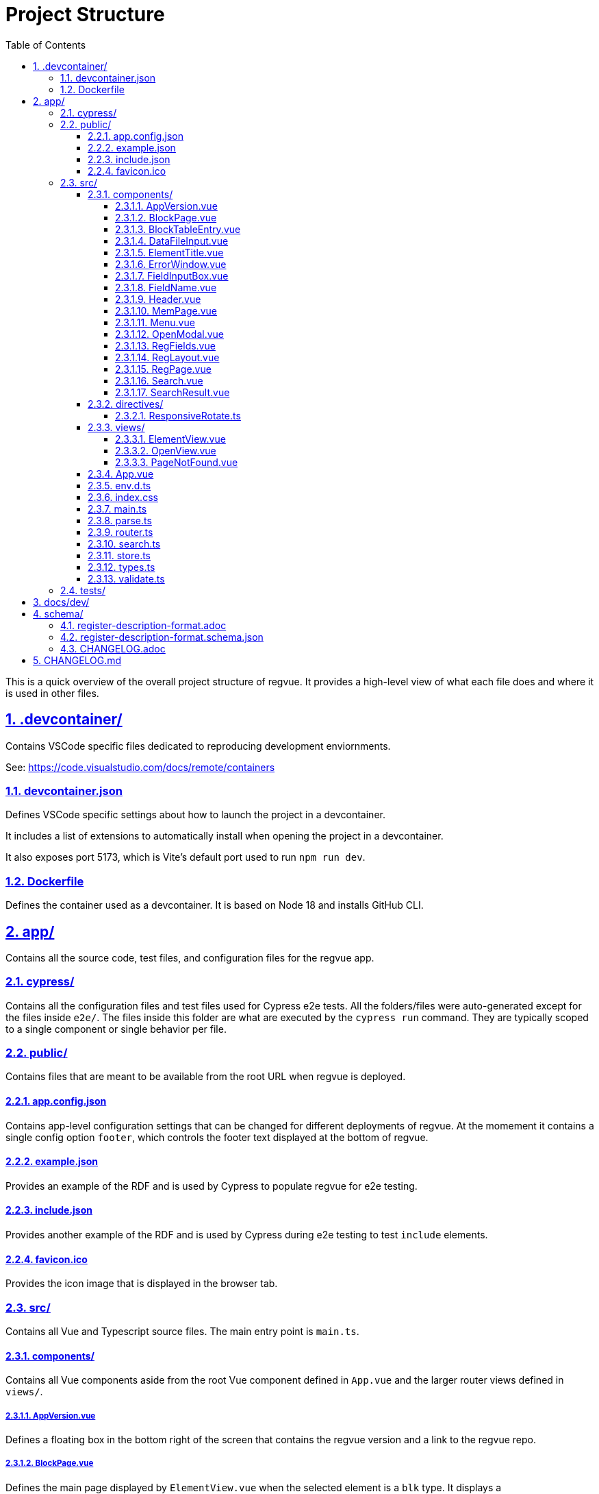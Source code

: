 = Project Structure
:sectnums:
:toc:
:toclevels: 4
:sectnumlevels: 5
:sectlinks:
:idprefix:
:idsep: -

This is a quick overview of the overall project structure of regvue. It provides a high-level view of what each file does and where it is used in other files.

== .devcontainer/

Contains VSCode specific files dedicated to reproducing development enviornments.

See: https://code.visualstudio.com/docs/remote/containers

=== devcontainer.json

Defines VSCode specific settings about how to launch the project in a devcontainer.

It includes a list of extensions to automatically install when opening the project in a devcontainer.

It also exposes port 5173, which is Vite's default port used to run `npm run dev`.


=== Dockerfile

Defines the container used as a devcontainer. It is based on Node 18 and installs GitHub CLI.

== app/

Contains all the source code, test files, and configuration files for the regvue app.

=== cypress/

Contains all the configuration files and test files used for Cypress e2e tests.
All the folders/files were auto-generated except for the files inside `e2e/`.
The files inside this folder are what are executed by the `cypress run` command.
They are typically scoped to a single component or single behavior per file.

=== public/

Contains files that are meant to be available from the root URL when regvue is deployed.

==== app.config.json

Contains app-level configuration settings that can be changed for different deployments of regvue.
At the momement it contains a single config option `footer`, which controls the footer text displayed at the bottom of regvue.

==== example.json

Provides an example of the RDF and is used by Cypress to populate regvue for e2e testing.

==== include.json

Provides another example of the RDF and is used by Cypress during e2e testing to test `include` elements.

==== favicon.ico

Provides the icon image that is displayed in the browser tab.

=== src/

Contains all Vue and Typescript source files. The main entry point is `main.ts`.

==== components/

Contains all Vue components aside from the root Vue component defined in `App.vue` and the larger router views defined in `views/`.

===== AppVersion.vue

Defines a floating box in the bottom right of the screen that contains the regvue version and a link to the regvue repo.

===== BlockPage.vue

Defines the main page displayed by `ElementView.vue` when the selected element is a `blk` type.
It displays a `ElementTitle.vue` component, the element's `doc` property, and a table that displays the sub-blocks and registers that make up the block.
Each row in this table is created as a `BlockTableEntry.vue` component.

===== BlockTableEntry.vue

Defines a single row in the table displayed by `BlockPage.vue`.
This row will display the element's name, offset, and either the element's doc description or a breakdown of the element's fields if it is a `reg` type element.

Clicking on this element will expand it and show a mini-page with the element's doc description and a field table if the element is a `reg` type element.

===== DataFileInput.vue

Defines a drag-and-drop input box to open local data files and a url text input box to open remote data files.
When a file is opened or its URL is entered, this file makes a call to either `store.loadFile()` or `store.loadUrl()`.
On a successful data load, the component will reroute to the base URL.

This component is used in both `OpenView.vue` and `OpenModal.vue`.

===== ElementTitle.vue

Provides a formatted title section for `RegPage.vue`, `BlockPage.vue`, and `MemPage.vue`.
It displays the element's name, id, version (if set), and address.

===== ErrorWindow.vue

Provides a modal that will become visible if regvue encounters any errors in the window.
This modal provides a stack trace of what caused the error and a link to file a bug report at the regvue repo.

===== FieldInputBox.vue

Defines a single input box that is used as a part of the `RegLayout.vue` bit table.
This component is the input box that the user interacts with and handles input validation, provides a quick select for enumerated field values, and will display any errors with the input.

===== FieldName.vue

Used to format and auto-rotate the names of fields in the `RegLayout.vue` bit table.
This wraps the names with the `v-responsive-rotate` directive defined in `directives/ReponsiveRotate.ts`.

===== Header.vue

Provides the header bar visible in `ElementView.vue` routes.
This header includes the root name, the `Search.vue` component, any links defined on the root, and a button used to display the `OpenModal.vue` component to choose a new data file.

===== MemPage.vue

Displays an `ElementTitle.vue` component and doc description for `mem` type elements.

===== Menu.vue

Defines a tree menu that is included as a part of the `ElementView.vue` view.
This menu can be used to navigate to different elements.

===== OpenModal.vue

Defines a modal popup that serves as a smaller version of the `OpenView.vue` view.
This modal is opened by clicking on the button in the top right of the `Header.vue` component.
It displays a modal window with a `DataFileInput.vue` component that can be used to load a new data file.

===== RegFields.vue

Defines the field description table shown on `RegPage.vue`.
It includes columns for bit range, name, access type, and description.

===== RegLayout.vue

Defines the interactive bit table seen on `RegPage.vue` pages.
It provides a table with input boxes as well as buttons to change display types and reset to default values.

===== RegPage.vue

Defines the main page displayed by `ElementView.vue` when the selected element is a `reg` type.
It positions the bit table defined by `RegLayout.vue`, the element's doc description, and the field description table defined by `RegFields.vue`.

===== Search.vue

Defines the input box for the search, the window that `SearchResult.vue` components are displayed in, and uses the `createSearchIndex()` function from `search.ts` to create and query an index of the loaded elements.

Typing in the input box updates the search query and then this component displays the results.

===== SearchResult.vue

Defines a single formatted box that contains information about a returned search result.
Used to organize what is displayed as a part of `Search.vue`.

==== directives/

Holds all custom directives.

https://vuejs.org/guide/reusability/custom-directives.html

===== ResponsiveRotate.ts

Defines a custom directive that is used to automatically rotate text based on when it overflows it's container.
It is used in `BlockTableEntry.vue` and `FieldName.vue` to ensure that element names/offsets are rotated and displayed vertically if they would overflow their table cell when displayed horizontally.

==== views/

Holds defined "route" components.
When a user navigates to a route defined in `router.ts`, the route corresponds to a component defined in this folder.

===== ElementView.vue

Defines the main "element" view for regvue.
This includes orientating `Header.vue` at the top of the page, including `Menu.vue` as a collapsable pane on the left of the screen, and filling the remaining screen with one of three components based on element type.

`RegPage.vue` is used for `reg` elements, `BlockPage.vue` is used for `blk` elements, and `MemPage.vue` is used for `mem` elements.

===== OpenView.vue

Defines the "landing" view for regvue.
When a user navigates to regvue without a `?data` url parameter, this screen is shown.
It includes a welcome message and a `DataFileInput.vue` component to load a data file.
On a successful load it reroutes to `ElementView.vue`.

===== PageNotFound.vue

Defines the "404" view for regvue.
When the user enters a URL that does not map to a route in `router.ts` this view will be shown.
If the user also inputs a URL path that includes an element id, `ElementView.vue` will reroute to this view if that element id cannot be found in `store.elements`.

==== App.vue

Defines the root Vue component.
It provides a place for different views to be embedded in the `<router-view />` tag.
It also includes absolutely positioned components like `ErrorWindow` and `AppVersion` that are rendered regardless of route.

==== env.d.ts

Declares Typescript modules that are not already declared as modules.

==== index.css

Provides an entry point for Tailwind. It also provides a predefined style class that will apply default HTML styles.

==== main.ts

Main entry point for Vue. It creates a Vue app and initializes the store and router.

==== parse.ts

Provides utility functions that are used to parse string values and return either numbers or Bit arrays.

==== router.ts

Defines the router that is invoked in `main.ts`. 
It defines the routes, creates the router object, and specifies certain rerouting behavior based on if data has been loaded by the store.

==== search.ts

Exports a function used to build a Lunr search index object from a map of DesignElements.
It is called from `components/Search.vue`.

==== store.ts

Exports a function used to access a Pinia store object.
The store object also includes functions to read data, such as `loadUrl` and `loadFile`.

==== types.ts

Defines all custom types used throughout the regvue app.
It also includes a few utlity functions such as `isUnknownBit` and `isValidDataWidth` that are used to check types at runtime.

==== validate.ts

Defines functions used to validate uploaded data.
There are functions to validate both schema errors (i.e. syntax) and semantic errors (i.e. logical errors).
This functions are used in `store.ts` when loading new data files.

=== tests/

Contains Vitest unit tests.

== docs/dev/

Provides documentation files aimed at developers and maintainers of regvue.
This includes how to install regvue and host it on GitHub pages (`install-and-upgrade.adoc`), how to create a new release of regvue and publish to GitHub (`release.adoc`), and this file you're currently reading (`project-structure.adoc`).

== schema/

Documents the Register Description Format (RDF) used by regvue (we typically just refer to it as "the schema").

=== register-description-format.adoc

Provides documentation on the schema and all its properties and object types.

=== register-description-format.schema.json

Provides a https://json-schema.org[JSON Schema] formatted file that is used to validate data files and ensure they follow the RDF.

=== CHANGELOG.adoc

Documents any changes made to the schema itself.
Because the schema can be used outside of regvue, either for generation or outside validation, these changes are tracked separately from the base `CHANGELOG.md` at the root of the project.

== CHANGELOG.md

Tracks all significant changes to the regvue app.
It follows guidlines recommended by https://keepachangelog.com/en/1.0.0/[Keep a Changelog] and adheres to https://semver.org/spec/v2.0.0.html[Semantic Versioning].
